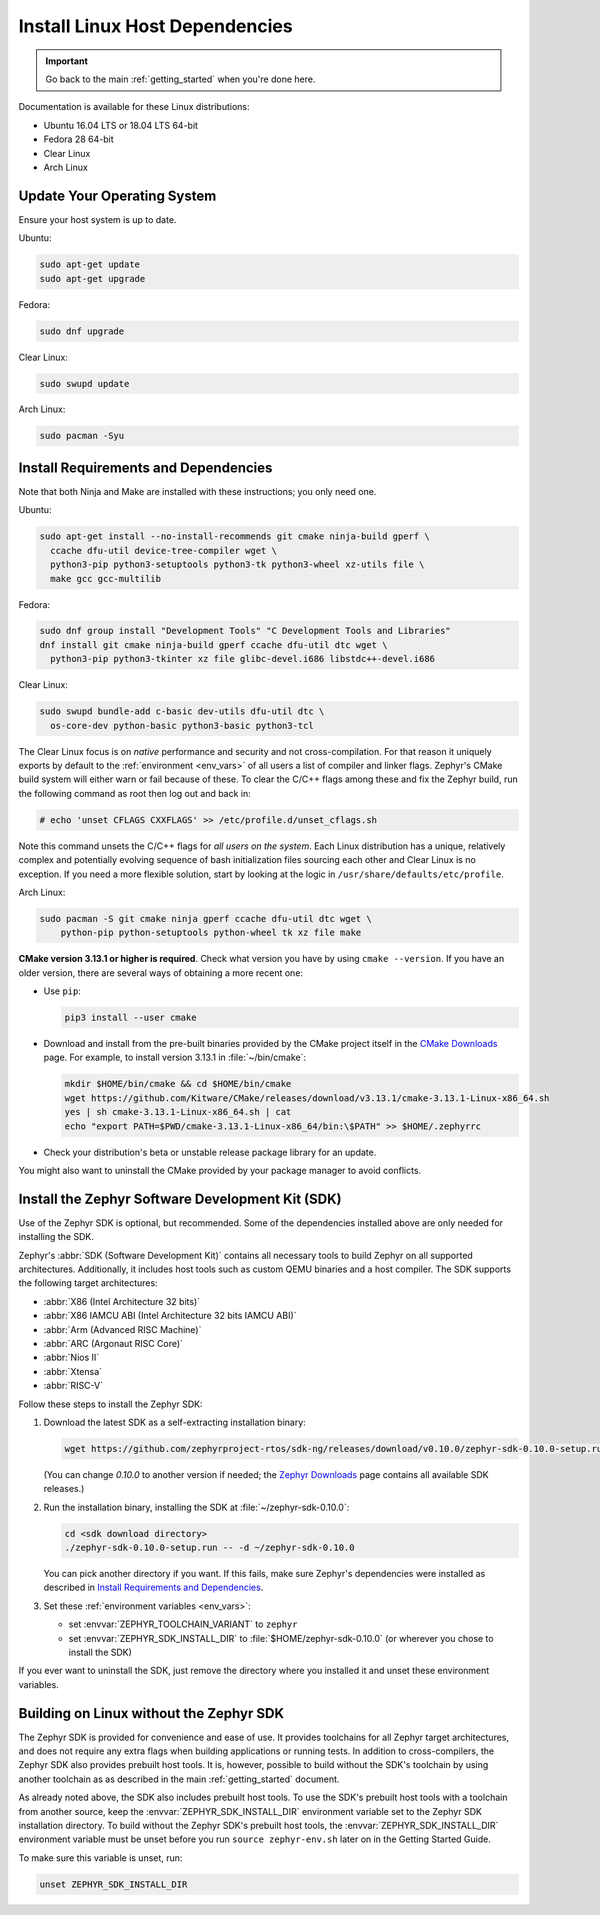 .. _installation_linux:

Install Linux Host Dependencies
###############################

.. important::

   Go back to the main :ref:`getting_started` when you're done here.

Documentation is available for these Linux distributions:

* Ubuntu 16.04 LTS or 18.04 LTS 64-bit
* Fedora 28 64-bit
* Clear Linux
* Arch Linux

Update Your Operating System
****************************

Ensure your host system is up to date.

Ubuntu:

.. code-block:: console

   sudo apt-get update
   sudo apt-get upgrade

Fedora:

.. code-block:: console

   sudo dnf upgrade

Clear Linux:

.. code-block:: console

   sudo swupd update

Arch Linux:

.. code-block:: console

   sudo pacman -Syu

.. _linux_requirements:

Install Requirements and Dependencies
*************************************

.. NOTE FOR DOCS AUTHORS: DO NOT PUT DOCUMENTATION BUILD DEPENDENCIES HERE.

   This section is for dependencies to build Zephyr binaries, *NOT* this
   documentation. If you need to add a dependency only required for building
   the docs, add it to doc/README.rst. (This change was made following the
   introduction of LaTeX->PDF support for the docs, as the texlive footprint is
   massive and not needed by users not building PDF documentation.)

Note that both Ninja and Make are installed with these instructions; you only
need one.

Ubuntu:

.. code-block:: console

   sudo apt-get install --no-install-recommends git cmake ninja-build gperf \
     ccache dfu-util device-tree-compiler wget \
     python3-pip python3-setuptools python3-tk python3-wheel xz-utils file \
     make gcc gcc-multilib

Fedora:

.. code-block:: console


   sudo dnf group install "Development Tools" "C Development Tools and Libraries"
   dnf install git cmake ninja-build gperf ccache dfu-util dtc wget \
     python3-pip python3-tkinter xz file glibc-devel.i686 libstdc++-devel.i686

Clear Linux:

.. code-block:: console

   sudo swupd bundle-add c-basic dev-utils dfu-util dtc \
     os-core-dev python-basic python3-basic python3-tcl

The Clear Linux focus is on *native* performance and security and not
cross-compilation. For that reason it uniquely exports by default to the
:ref:`environment <env_vars>` of all users a list of compiler and linker
flags. Zephyr's CMake build system will either warn or fail because of
these. To clear the C/C++ flags among these and fix the Zephyr build, run
the following command as root then log out and back in:

.. code-block:: console

   # echo 'unset CFLAGS CXXFLAGS' >> /etc/profile.d/unset_cflags.sh

Note this command unsets the C/C++ flags for *all users on the
system*. Each Linux distribution has a unique, relatively complex and
potentially evolving sequence of bash initialization files sourcing each
other and Clear Linux is no exception. If you need a more flexible
solution, start by looking at the logic in
``/usr/share/defaults/etc/profile``.

Arch Linux:

.. code-block:: console

   sudo pacman -S git cmake ninja gperf ccache dfu-util dtc wget \
       python-pip python-setuptools python-wheel tk xz file make

**CMake version 3.13.1 or higher is required**. Check what version you have by
using ``cmake --version``. If you have an older version, there are several ways
of obtaining a more recent one:

* Use ``pip``:

  .. code-block:: console

     pip3 install --user cmake

* Download and install from the pre-built binaries provided by the CMake
  project itself in the `CMake Downloads`_ page.
  For example, to install version 3.13.1 in :file:`~/bin/cmake`:

  .. code-block:: console

     mkdir $HOME/bin/cmake && cd $HOME/bin/cmake
     wget https://github.com/Kitware/CMake/releases/download/v3.13.1/cmake-3.13.1-Linux-x86_64.sh
     yes | sh cmake-3.13.1-Linux-x86_64.sh | cat
     echo "export PATH=$PWD/cmake-3.13.1-Linux-x86_64/bin:\$PATH" >> $HOME/.zephyrrc

* Check your distribution's beta or unstable release package library for an
  update.

You might also want to uninstall the CMake provided by your package manager to
avoid conflicts.

.. _zephyr_sdk:

Install the Zephyr Software Development Kit (SDK)
*************************************************

Use of the Zephyr SDK is optional, but recommended. Some of the dependencies
installed above are only needed for installing the SDK.

Zephyr's :abbr:`SDK (Software Development Kit)` contains all necessary tools to
build Zephyr on all supported architectures. Additionally, it includes host
tools such as custom QEMU binaries and a host compiler. The SDK supports the
following target architectures:

* :abbr:`X86 (Intel Architecture 32 bits)`

* :abbr:`X86 IAMCU ABI (Intel Architecture 32 bits IAMCU ABI)`

* :abbr:`Arm (Advanced RISC Machine)`

* :abbr:`ARC (Argonaut RISC Core)`

* :abbr:`Nios II`

* :abbr:`Xtensa`

* :abbr:`RISC-V`

Follow these steps to install the Zephyr SDK:

#. Download the latest SDK as a self-extracting installation binary:

   .. code-block:: console

      wget https://github.com/zephyrproject-rtos/sdk-ng/releases/download/v0.10.0/zephyr-sdk-0.10.0-setup.run

   (You can change *0.10.0* to another version if needed; the `Zephyr
   Downloads`_ page contains all available SDK releases.)

#. Run the installation binary, installing the SDK at
   :file:`~/zephyr-sdk-0.10.0`:

   .. code-block:: console

      cd <sdk download directory>
      ./zephyr-sdk-0.10.0-setup.run -- -d ~/zephyr-sdk-0.10.0

   You can pick another directory if you want. If this fails, make sure
   Zephyr's dependencies were installed as described in `Install Requirements
   and Dependencies`_.

#. Set these :ref:`environment variables <env_vars>`:

   - set :envvar:`ZEPHYR_TOOLCHAIN_VARIANT` to ``zephyr``
   - set :envvar:`ZEPHYR_SDK_INSTALL_DIR` to :file:`$HOME/zephyr-sdk-0.10.0`
     (or wherever you chose to install the SDK)

If you ever want to uninstall the SDK, just remove the directory where you
installed it and unset these environment variables.

.. _sdkless_builds:

Building on Linux without the Zephyr SDK
****************************************

The Zephyr SDK is provided for convenience and ease of use. It provides
toolchains for all Zephyr target architectures, and does not require any extra
flags when building applications or running tests. In addition to
cross-compilers, the Zephyr SDK also provides prebuilt host tools. It is,
however, possible to build without the SDK's toolchain by using another
toolchain as as described in the main :ref:`getting_started` document.

As already noted above, the SDK also includes prebuilt host tools.  To use the
SDK's prebuilt host tools with a toolchain from another source, keep the
:envvar:`ZEPHYR_SDK_INSTALL_DIR` environment variable set to the Zephyr SDK
installation directory. To build without the Zephyr SDK's prebuilt host tools,
the :envvar:`ZEPHYR_SDK_INSTALL_DIR` environment variable must be unset before
you run ``source zephyr-env.sh`` later on in the Getting Started Guide.

To make sure this variable is unset, run:

.. code-block:: console

   unset ZEPHYR_SDK_INSTALL_DIR

.. _Zephyr Downloads: https://www.zephyrproject.org/developers/#downloads
.. _CMake Downloads: https://cmake.org/download

